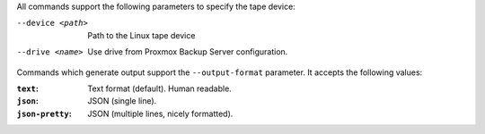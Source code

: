 All commands support the following parameters to specify the tape device:

--device <path>  Path to the Linux tape device

--drive <name>  Use drive from Proxmox Backup Server configuration.


Commands which generate output support the ``--output-format``
parameter. It accepts the following values:

:``text``: Text format (default). Human readable.

:``json``: JSON (single line).

:``json-pretty``: JSON (multiple lines, nicely formatted).
